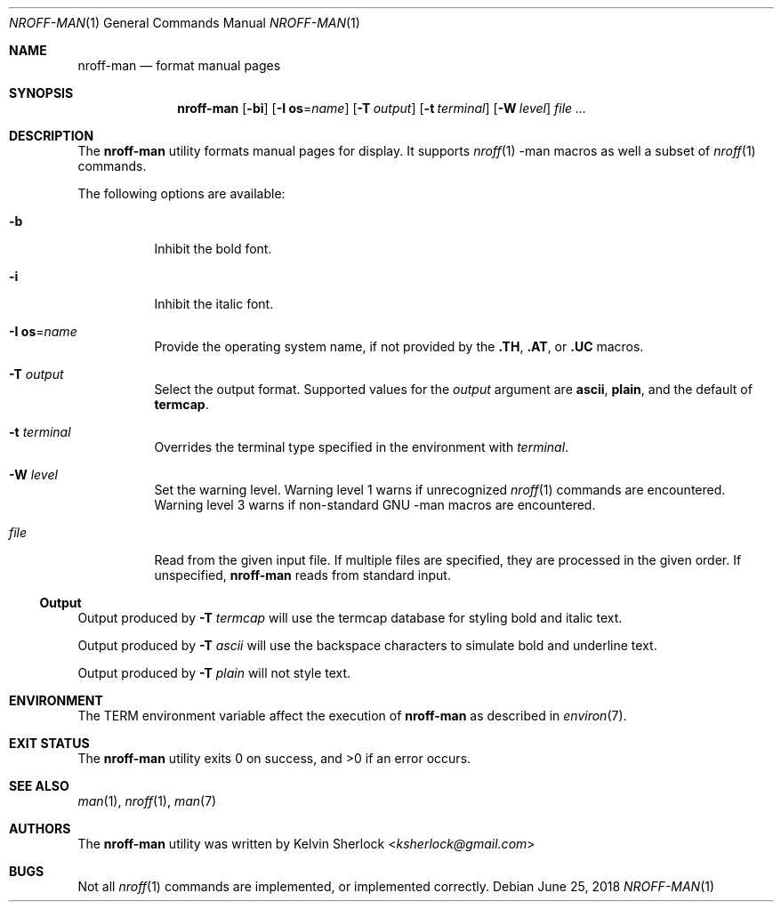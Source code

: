 .Dd $Mdocdate: June 25 2018 $
.Dt NROFF-MAN 1
.Os
.Sh NAME
.Nm nroff-man
.Nd format manual pages
.Sh SYNOPSIS
.Nm
.Op Fl bi
.Op Fl I Cm os Ns = Ns Ar name
.Op Fl T Ar output
.Op Fl t Ar terminal
.Op Fl W Ar level
.Ar
.Sh DESCRIPTION
The
.Nm
utility formats manual pages for display.
It supports
.Xr nroff 1
\-man macros as well a subset of
.Xr nroff 1
commands.
.Pp
The following options are available:
.Bl -tag -width Ds
.It Fl b
Inhibit the bold font.
.It Fl i
Inhibit the italic font.
.It Fl I Cm os Ns = Ns Ar name
Provide the operating system name, if not provided by the
.Cm \.TH , \.AT ,
or
.Cm \.UC
macros.
.It Fl T Ar output
Select the output format.
Supported values for the
.Ar output
argument are
.Cm ascii ,
.Cm plain ,
and the default of
.Cm termcap .
.It Fl t Ar terminal
Overrides the terminal type specified in the environment with
.Ar terminal .
.It Fl W Ar level
Set the warning level.
Warning level 1 warns if unrecognized
.Xr nroff 1
commands are encountered.
Warning level 3 warns if non-standard GNU \-man macros are encountered.
.It Ar file
Read from the given input file.
If multiple files are specified, they are processed in the given order.
If unspecified,
.Nm
reads from standard input.
.El
.Ss Output
Output produced by
.Fl T Ar termcap
will use the termcap database for styling bold and italic text.
.Pp
Output produced by
.Fl T Ar ascii
will use the backspace characters to simulate bold and underline text.
.Pp
Output produced by
.Fl T Ar plain
will not style text.
.Sh ENVIRONMENT
The
.Ev TERM
environment variable affect the execution of
.Nm
as described in
.Xr environ 7 .
.Sh EXIT STATUS
.Ex -std
.Sh SEE ALSO
.Xr man 1 ,
.Xr nroff 1 ,
.Xr man 7
.\" .Sh STANDARDS
.\" .Sh HISTORY
.Sh AUTHORS
The
.Nm
utility was written by
.An -nosplit
.An Kelvin Sherlock Aq Mt ksherlock@gmail.com
.\" .Sh CAVEATS
.Sh BUGS
Not all
.Xr nroff 1
commands are implemented, or implemented correctly.
